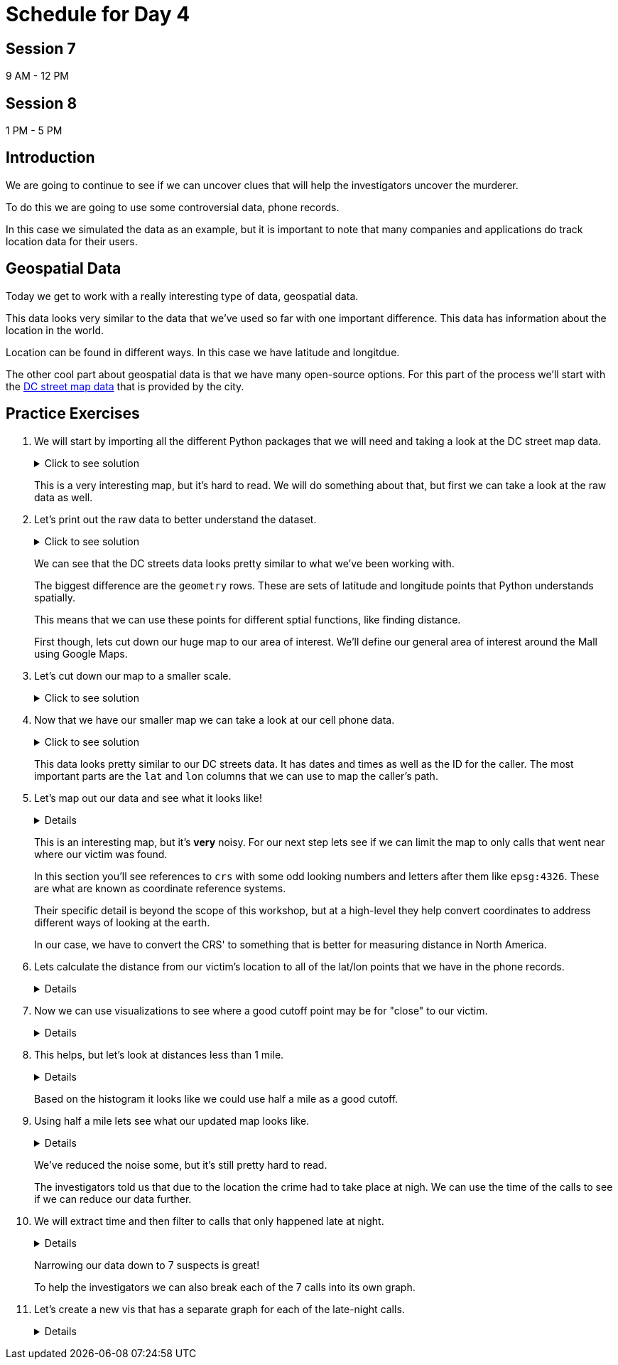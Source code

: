 # Schedule for Day 4

## Session 7
9 AM - 12 PM

## Session 8
1 PM - 5 PM

== Introduction

We are going to continue to see if we can uncover clues that will help the investigators uncover the murderer. 

To do this we are going to use some controversial data, phone records. 

In this case we simulated the data as an example, but it is important to note that many companies and applications do track location data for their users. 

== Geospatial Data

Today we get to work with a really interesting type of data, geospatial data. 

This data looks very similar to the data that we've used so far with one important difference. This data has information about the location in the world. 

Location can be found in different ways. In this case we have latitude and longitdue. 

The other cool part about geospatial data is that we have many open-source options. For this part of the process we'll start with the https://opendata.dc.gov/datasets/e8299c86b4014f109fedd7e95ae20d52/explore?location=38.893696%2C-77.019147%2C12.42[DC street map data] that is provided by the city.  

== Practice Exercises

. We will start by importing all the different Python packages that we will need and taking a look at the DC street map data.
+
.Click to see solution
[%collapsible]
====
[source, python]
----
import pandas as pd
import geopandas as gpd
import matplotlib.pyplot as plt
import random
import numpy as np

from datetime import datetime, timedelta
from shapely.geometry import Point, Polygon
----

[source, python]
----
dc_streets = gpd.read_file('../data/dc_roads/Roads.shp')
----

[source, python]
----
fig, ax = plt.subplots(figsize = (15,12))

dc_streets.plot(ax = ax)

plt.show()
plt.close('all')
----

image::dc_streets.png[High Level View of the Streets of DC, width=792, height=500, loading=lazy, title="High Level View of the Streets of DC"]

====
+
This is a very interesting map, but it's hard to read. We will do something about that, but first we can take a look at the raw data as well. 
+
. Let's print out the raw data to better understand the dataset.
+
.Click to see solution
[%collapsible]
====
[source,python]
----
print(dc_streets.head())
----

----
   FEATURECOD   DESCRIPTIO  CAPTUREYEA CAPTUREACT     GIS_ID  OBJECTID  \
0        1060        Alley  2015-04-24          E  RoadPly_1         1   
1        1065  Paved Drive  2015-04-24          E  RoadPly_2         2   
2        1070  Parking Lot  2015-04-24          E  RoadPly_3         3   
3        1050         Road  2015-04-24          E  RoadPly_4         4   
4        1050         Road  2015-04-24          E  RoadPly_5         5   

   SHAPEAREA  SHAPELEN                                           geometry  
0          0         0  POLYGON ((-77.07695 38.92945, -77.07686 38.929...  
1          0         0  POLYGON ((-77.07839 38.93672, -77.07839 38.936...  
2          0         0  POLYGON ((-77.07602 38.94230, -77.07613 38.942...  
3          0         0  POLYGON ((-77.07870 38.94405, -77.07870 38.943...  
4          0         0  POLYGON ((-77.07542 38.92373, -77.07543 38.923...  
----
====
+
We can see that the DC streets data looks pretty similar to what we've been working with. 
+
The biggest difference are the `geometry` rows. These are sets of latitude and longitude points that Python understands spatially. 
+
This means that we can use these points for different sptial functions, like finding distance. 
+
First though, lets cut down our huge map to our area of interest. We'll define our general area of interest around the Mall using Google Maps. 
+
. Let's cut down our map to a smaller scale. 
+
.Click to see solution
[%collapsible]
====
[source,python]
----
area_of_interest = [-77.062859, 38.880868, -76.982087, 38.915758]

smaller_map = gpd.clip(dc_streets, area_of_interest)
----

[source,python]
----
fig, ax = plt.subplots(figsize = (15,15))

smaller_map.plot(ax = ax)
plt.plot(-76.9926056723681, 38.90839920511692, c='orange', marker="*", markersize=30)

plt.show()
plt.close('all')
----

image::day4_img2.png[Focused View of DC Streets, width=792, height=500, loading=lazy, title="Focused View of DC Streets"]

====
+
. Now that we have our smaller map we can take a look at our cell phone data. 
+
.Click to see solution
[%collapsible]
====
[source,python]
----
cell_phone_data = gpd.read_file('../data/cell_phone_records.geojson')
print(cell_phone_data.head())
----

----
                     date  id        lat        lon  \
0 2022-05-02 00:17:14.404   0  38.890393 -77.011107   
1 2022-05-02 00:27:14.404   0  38.905440 -76.982952   
2 2022-05-02 00:37:14.404   0  38.901316 -76.991544   
3 2022-05-02 00:47:14.404   0  38.908996 -77.048789   
4 2022-05-02 00:57:14.404   0  38.893913 -77.032013   

                     geometry  
0  POINT (-77.01111 38.89039)  
1  POINT (-76.98295 38.90544)  
2  POINT (-76.99154 38.90132)  
3  POINT (-77.04879 38.90900)  
4  POINT (-77.03201 38.89391)  
----

====
+
This data looks pretty similar to our DC streets data. It has dates and times as well as the ID for the caller. The most important parts are the `lat` and `lon` columns that we can use to map the caller's path. 
+
. Let's map out our data and see what it looks like!
+
[%collapsible]
====
[source,python]
----
n = len(cell_phone_data['id'].unique())
color = iter(plt.cm.rainbow(np.linspace(0, 1, n)))

fig, ax1 = plt.subplots(1, 1, figsize=(15, 8))

smaller_map.plot(ax = ax1)
plt.plot(-76.9926056723681, 38.90839920511692, c='orange', marker="*", markersize=30)

for i in range(0, cell_phone_data['id'].max()):
    person = cell_phone_data.loc[cell_phone_data['id'] == i].sort_values(by='date')
    plt.plot(person['lon'], person['lat'], c=next(color), linestyle='--')

plt.show()
plt.close('all')
----

image::day4_img3.png[Map of DC with Phone Paths, width=792, height=500, loading=lazy, title="Map of DC with Phone Paths"]

====
+
This is an interesting map, but it's *very* noisy. For our next step lets see if we can limit the map to only calls that went near where our victim was found. 
+
In this section you'll see references to `crs` with some odd looking numbers and letters after them like `epsg:4326`. These are what are known as coordinate reference systems. 
+
Their specific detail is beyond the scope of this workshop, but at a high-level they help convert coordinates to address different ways of looking at the earth. 
+
In our case, we have to convert the CRS' to something that is better for measuring distance in North America. 
+
. Lets calculate the distance from our victim's location to all of the lat/lon points that we have in the phone records. 
+
[%collapsible]
====
[source,python]
----
starting_point = gpd.GeoSeries([Point(-77.03718028811417, 38.88978312185629) for i in range(len(cell_phone_data))], crs='epsg:4326')

cell_phone_data = cell_phone_data.to_crs('EPSG:32633')
starting_point = starting_point.to_crs('EPSG:32633')

cell_phone_data['distance'] = cell_phone_data.distance(starting_point)

cell_phone_data['distance_miles'] = cell_phone_data['distance'] * 0.000621371

print(cell_phone_data[cell_phone_data['distance_miles'] < 1])
----

----
                       date  id        lat        lon  \
4   2022-05-02 00:57:14.404   0  38.893913 -77.032013   
10  2022-05-02 01:57:14.404   0  38.881946 -77.035672   
12  2022-05-02 02:17:14.404   0  38.892572 -77.026673   
18  2022-05-02 03:17:14.404   0  38.886712 -77.041343   
22  2022-05-02 03:57:14.404   0  38.885509 -77.046967   
..                      ...  ..        ...        ...   
758 2022-05-01 20:30:00.000  25  38.896051 -77.043628   
762 2022-05-01 21:10:00.000  25  38.889835 -77.040619   
763 2022-05-01 21:20:00.000  25  38.892248 -77.036607   
766 2022-05-01 21:50:00.000  25  38.895527 -77.029528   
767 2022-05-01 22:00:00.000  25  38.892288 -77.033660   

                              geometry     distance  distance_miles  
4    POINT (-6130636.381 10277516.684)  1016.764717        0.631788  
10   POINT (-6132711.509 10278137.551)  1395.192331        0.866932  
12   POINT (-6130913.298 10276796.415)  1526.595396        0.948582  
18   POINT (-6131829.871 10278869.453)   787.591153        0.489386  
22   POINT (-6131997.658 10279654.020)  1542.512663        0.958473  
..                                 ...          ...             ...  
758  POINT (-6130170.922 10279090.606)  1415.560118        0.879588  
762  POINT (-6131286.540 10278738.958)   473.128919        0.293989  
763  POINT (-6130893.552 10278164.074)   441.023789        0.274039  
766  POINT (-6130371.878 10277159.468)  1459.603516        0.906955  
767  POINT (-6130909.354 10277758.863)   654.950097        0.406967  
----
====
+
. Now we can use visualizations to see where a good cutoff point may be for "close" to our victim. 
+
[%collapsible]
====
[source,python]
----
fix, ax1 = plt.subplots(1, 1, figsize=(8,6))

ax1 = plt.hist(cell_phone_data['distance_miles'], bins=25)

plt.show()
plt.close('all')
----

image::day4_img4.png[Histogram of Distance from Point of Interest, width=792, height=500, loading=lazy, title="Histogram of Distance from Point of Interest"]

====
+
. This helps, but let's look at distances less than 1 mile. 
+
[%collapsible]
====
[source,python]
----
fix, ax1 = plt.subplots(1, 1, figsize=(8,6))

ax1 = plt.hist(cell_phone_data.loc[cell_phone_data['distance_miles'] < 1]['distance_miles'], bins=25)

plt.show()
plt.close('all')
----

image::day4_img5.png[Histogram of Distance from Point of Interest < 1 Mile, width=792, height=500, loading=lazy, title="Histogram of Distance from Point of Interest < 1 Mile"]

====
+
Based on the histogram it looks like we could use half a mile as a good cutoff. 
+
. Using half a mile lets see what our updated map looks like. 
+
[%collapsible]
====
[source,python]
----
id_of_interest = cell_phone_data.loc[cell_phone_data['distance_miles'] < 0.5]['id'].unique()
cell_phone_data['close_point'] = cell_phone_data['id'].isin(id_of_interest)
cell_phone_data_reduced = cell_phone_data.loc[cell_phone_data['close_point'] == True].reset_index()
----

[source,python]
----
n = len(cell_phone_data_reduced['id'].unique())
color_1 = iter(plt.cm.rainbow(np.linspace(0, 1, n)))

fig, ax1 = plt.subplots(1, 1, figsize=(15, 8))

smaller_map.plot(ax = ax1)
plt.plot(-76.9926056723681, 38.90839920511692, c='orange', marker="*", markersize=30)

for i in cell_phone_data_reduced['id'].unique():
    person = cell_phone_data_reduced.loc[cell_phone_data_reduced['id'] == i].sort_values(by='date')
    plt.plot(person['lon'], person['lat'], c=next(color_1), linestyle='--')

plt.show()
plt.close('all')
----

image::day4_img6.png[DC Street Map with Distance Filtered Call Routes, width=792, height=500, loading=lazy, title="DC Street Map with Distance Filtered Call Routes"]

====
+
We've reduced the noise some, but it's still pretty hard to read. 
+
The investigators told us that due to the location the crime had to take place at nigh. We can use the time of the calls to see if we can reduce our data further. 
+
. We will extract time and then filter to calls that only happened late at night. 
+
[%collapsible]
====
[source,python]
----
cell_phone_data_reduced['hour'] = cell_phone_data_reduced['date'].apply(lambda x: x.hour)
cell_phone_data_reduced['minute'] = cell_phone_data_reduced['date'].apply(lambda x: x.minute)
cell_phone_data_reduced.head()
----

----
   index                    date  id        lat        lon  \
0      0 2022-05-02 00:17:14.404   0  38.890393 -77.011107   
1      1 2022-05-02 00:27:14.404   0  38.905440 -76.982952   
2      2 2022-05-02 00:37:14.404   0  38.901316 -76.991544   
3      3 2022-05-02 00:47:14.404   0  38.908996 -77.048789   
4      4 2022-05-02 00:57:14.404   0  38.893913 -77.032013   

                            geometry     distance  distance_miles  \
0  POINT (-6131415.531 10274679.579)  3588.816997        2.229987   
1  POINT (-6128984.462 10270666.938)  7951.698847        4.940955   
2  POINT (-6129644.341 10271886.629)  6597.517065        4.099506   
3  POINT (-6127856.245 10279670.550)  3739.428950        2.323573   
4  POINT (-6130636.381 10277516.684)  1016.764717        0.631788   

   close_point  hour  minute  
0         True     0      17  
1         True     0      27  
2         True     0      37  
3         True     0      47  
4         True     0      57  
----

Now that we have `hour` and `minute` extracted lets filter our data to calls between 11 PM and 4 AM and map them.

[source,python]
----
cell_phone_data_reduced_night = cell_phone_data_reduced.loc[(cell_phone_data_reduced['hour'] > 23) | (cell_phone_data_reduced['hour'] < 4)]

id_count = cell_phone_data_reduced_night['id'].unique()
print("We have {} late night IDs".format(len(id_count)))
----

----
We have 7 late night IDs
----

[source,python]
----
cell_phone_data['final_id'] = cell_phone_data['id'].isin(id_count)
final_data = cell_phone_data.loc[cell_phone_data['final_id'] == True].reset_index()
----

[source,python]
----
n = len(final_data['id'].unique())
color_1 = iter(plt.cm.rainbow(np.linspace(0, 1, n)))

fig, ax1 = plt.subplots(1, 1, figsize=(15, 8))

smaller_map.plot(ax = ax1)
plt.plot(-76.9926056723681, 38.90839920511692, c='orange', marker="*", markersize=30)

for i in final_data['id'].unique():
    person = final_data.loc[final_data['id'] == i].sort_values(by='date')
    plt.plot(person['lon'], person['lat'], c=next(color_1), linestyle='--', label="caller {}".format(i))

plt.legend()
plt.show()
plt.close('all')
----

image::day4_img7.png[DC Street Map with Calls Filtered by Time, width=792, height=500, loading=lazy, title="DC Street Map with Calls Filtered by Time"]

====
+
Narrowing our data down to 7 suspects is great!
+
To help the investigators we can also break each of the 7 calls into its own graph.
+
. Let's create a new vis that has a separate graph for each of the late-night calls.
+
[%collapsible]
====
[source,python]
----
ids_to_plot = final_data['id'].unique()
color_1 = iter(plt.cm.rainbow(np.linspace(0, 1, 7)))

fig, axs = plt.subplots(nrows=3, ncols=3, figsize=(25, 20))

for id, ax in zip(ids_to_plot, axs.ravel()):
    smaller_map.plot(ax = ax, alpha=0.25)
    single_caller = final_data.loc[final_data['id'] == id]
    ax.plot(single_caller['lon'], single_caller['lat'], c=next(color_1), linestyle='--')
    ax.plot(-76.9926056723681, 38.90839920511692, c='orange', marker="*", markersize=30)
----

image::day4_img8.png[DC Street Map with Individual Calls - Part 1, width=792, height=500, loading=lazy, title="DC Street Map with Individual Calls - Part 1"]

image::day4_img9.png[DC Street Map with Individual Calls - Part 2, width=792, height=500, loading=lazy, title="DC Street Map with Individual Calls - Part 2"]

====